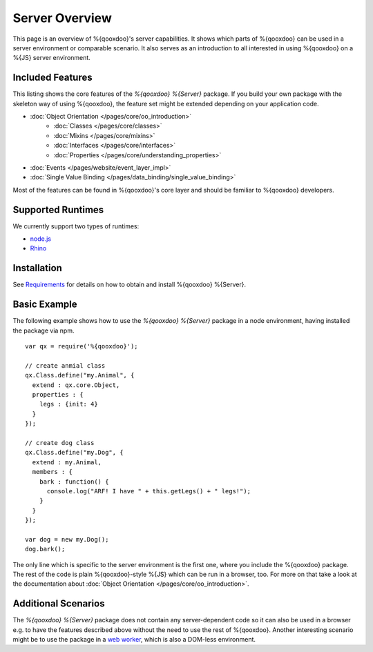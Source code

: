.. _pages/server/overview:

Server Overview
***************

This page is an overview of %{qooxdoo}'s server capabilities. It shows which parts of %{qooxdoo} can be used in a server environment or comparable scenario. It also serves as an introduction to all interested in using %{qooxdoo} on a %{JS} server environment.


.. _pages/server/overview#included_features:

Included Features
=================

This listing shows the core features of the *%{qooxdoo} %{Server}* package. If you build your own package with the skeleton way of using %{qooxdoo}, the feature set might be extended depending on your application code.

* :doc:`Object Orientation </pages/core/oo_introduction>`
   * :doc:`Classes </pages/core/classes>`
   * :doc:`Mixins </pages/core/mixins>`
   * :doc:`Interfaces </pages/core/interfaces>`
   * :doc:`Properties </pages/core/understanding_properties>`
* :doc:`Events </pages/website/event_layer_impl>`
* :doc:`Single Value Binding </pages/data_binding/single_value_binding>`

Most of the features can be found in %{qooxdoo}'s core layer and should be familiar to %{qooxdoo} developers.

.. _pages/server/overview#supported_runtimes:

Supported Runtimes
==================

We currently support two types of runtimes:

* `node.js <http://nodejs.org/>`_
* `Rhino <http://www.mozilla.org/rhino/>`_

.. _pages/server/overview#basic_example:

Installation
============
See `Requirements </pages/server/requirements>`_ for details on how to obtain and install %{qooxdoo} %{Server}.

Basic Example
=============
The following example shows how to use the *%{qooxdoo} %{Server}* package in a node environment, having installed the package via npm.

::

  var qx = require('%{qooxdoo}');

  // create anmial class
  qx.Class.define("my.Animal", {
    extend : qx.core.Object,
    properties : {
      legs : {init: 4}
    }
  });

  // create dog class
  qx.Class.define("my.Dog", {
    extend : my.Animal,
    members : {
      bark : function() {
        console.log("ARF! I have " + this.getLegs() + " legs!");
      }
    }
  });

  var dog = new my.Dog();
  dog.bark();


The only line which is specific to the server environment is the first one, where you include the %{qooxdoo} package. The rest of the code is plain %{qooxdoo}-style %{JS} which can be run in a browser, too. For more on that take a look at the documentation about :doc:`Object Orientation </pages/core/oo_introduction>`.


.. _pages/server/overview#additional_scenarios:

Additional Scenarios
====================

The *%{qooxdoo} %{Server}* package does not contain any server-dependent code so it can also be used in a browser e.g. to have the features described above without the need to use the rest of %{qooxdoo}. Another interesting scenario might be to use the package in a `web worker <https://developer.mozilla.org/en/Using_web_workers>`_, which is also a DOM-less environment.
